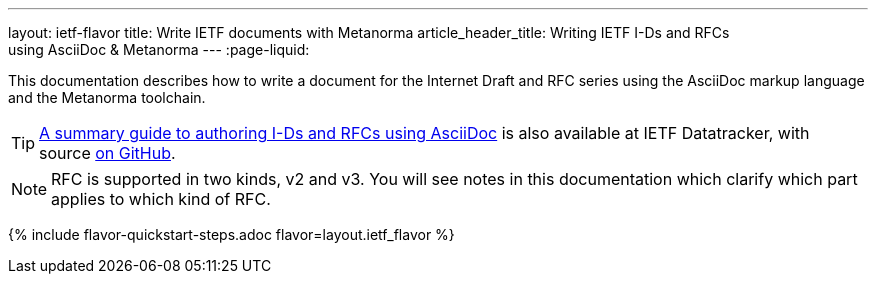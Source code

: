 ---
layout: ietf-flavor
title: Write IETF documents with Metanorma
article_header_title: Writing IETF I-Ds and RFCs using&nbsp;AsciiDoc&nbsp;&&nbsp;Metanorma
---
:page-liquid:

This documentation describes how to write a document for the Internet Draft and RFC
series using the AsciiDoc markup language and the Metanorma toolchain.

TIP: https://datatracker.ietf.org/doc/draft-ribose-asciirfc/[A summary guide to authoring I-Ds and RFCs using AsciiDoc]
is also available at IETF Datatracker, with source
https://github.com/metanorma/rfc-asciidoc-rfc[on GitHub].

NOTE: RFC is supported in two kinds, v2 and v3. You will see notes in this documentation
which clarify which part applies to which kind of RFC.

{% include flavor-quickstart-steps.adoc
    flavor=layout.ietf_flavor %}
